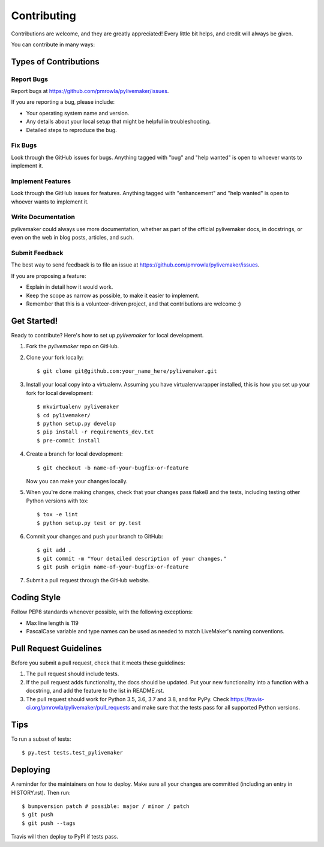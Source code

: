 .. highlight:: shell

============
Contributing
============

Contributions are welcome, and they are greatly appreciated! Every little bit
helps, and credit will always be given.

You can contribute in many ways:

Types of Contributions
----------------------

Report Bugs
~~~~~~~~~~~

Report bugs at https://github.com/pmrowla/pylivemaker/issues.

If you are reporting a bug, please include:

* Your operating system name and version.
* Any details about your local setup that might be helpful in troubleshooting.
* Detailed steps to reproduce the bug.

Fix Bugs
~~~~~~~~

Look through the GitHub issues for bugs. Anything tagged with "bug" and "help
wanted" is open to whoever wants to implement it.

Implement Features
~~~~~~~~~~~~~~~~~~

Look through the GitHub issues for features. Anything tagged with "enhancement"
and "help wanted" is open to whoever wants to implement it.

Write Documentation
~~~~~~~~~~~~~~~~~~~

pylivemaker could always use more documentation, whether as part of the
official pylivemaker docs, in docstrings, or even on the web in blog posts,
articles, and such.

Submit Feedback
~~~~~~~~~~~~~~~

The best way to send feedback is to file an issue at https://github.com/pmrowla/pylivemaker/issues.

If you are proposing a feature:

* Explain in detail how it would work.
* Keep the scope as narrow as possible, to make it easier to implement.
* Remember that this is a volunteer-driven project, and that contributions
  are welcome :)

Get Started!
------------

Ready to contribute? Here's how to set up `pylivemaker` for local development.

1. Fork the `pylivemaker` repo on GitHub.
2. Clone your fork locally::

    $ git clone git@github.com:your_name_here/pylivemaker.git

3. Install your local copy into a virtualenv. Assuming you have virtualenvwrapper installed, this is how you set up your fork for local development::

    $ mkvirtualenv pylivemaker
    $ cd pylivemaker/
    $ python setup.py develop
    $ pip install -r requirements_dev.txt
    $ pre-commit install

4. Create a branch for local development::

    $ git checkout -b name-of-your-bugfix-or-feature

   Now you can make your changes locally.

5. When you're done making changes, check that your changes pass flake8 and the
   tests, including testing other Python versions with tox::

    $ tox -e lint
    $ python setup.py test or py.test

6. Commit your changes and push your branch to GitHub::

    $ git add .
    $ git commit -m "Your detailed description of your changes."
    $ git push origin name-of-your-bugfix-or-feature

7. Submit a pull request through the GitHub website.

Coding Style
------------

Follow PEP8 standards whenever possible, with the following exceptions:

* Max line length is 119
* PascalCase variable and type names can be used as needed to match LiveMaker's naming conventions.

Pull Request Guidelines
-----------------------

Before you submit a pull request, check that it meets these guidelines:

1. The pull request should include tests.
2. If the pull request adds functionality, the docs should be updated. Put
   your new functionality into a function with a docstring, and add the
   feature to the list in README.rst.
3. The pull request should work for Python 3.5, 3.6, 3.7 and 3.8, and for PyPy. Check
   https://travis-ci.org/pmrowla/pylivemaker/pull_requests
   and make sure that the tests pass for all supported Python versions.

Tips
----

To run a subset of tests::

$ py.test tests.test_pylivemaker


Deploying
---------

A reminder for the maintainers on how to deploy.
Make sure all your changes are committed (including an entry in HISTORY.rst).
Then run::

$ bumpversion patch # possible: major / minor / patch
$ git push
$ git push --tags

Travis will then deploy to PyPI if tests pass.
